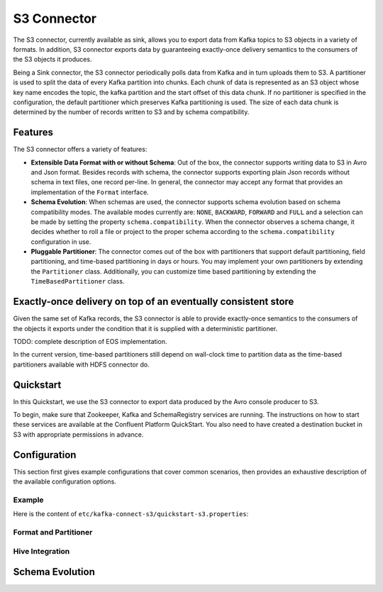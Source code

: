 S3 Connector
==============

The S3 connector, currently available as sink, allows you to export data from Kafka topics to S3 objects in a
variety of formats. In addition, S3 connector exports data by guaranteeing exactly-once delivery
semantics to the consumers of the S3 objects it produces.

Being a Sink connector, the S3 connector periodically polls data from Kafka and in turn uploads them
to S3. A partitioner is used to split the data of every Kafka partition into chunks. Each chunk of data is
represented as an S3 object whose key name encodes the topic, the kafka partition and the start offset of
this data chunk. If no partitioner is specified in the configuration, the default partitioner which
preserves Kafka partitioning is used. The size of each data chunk is determined by the number of
records written to S3 and by schema compatibility.

Features
--------
The S3 connector offers a variety of features:

* **Extensible Data Format with or without Schema**: Out of the box, the connector supports writing data to S3 in Avro
  and Json format. Besides records with schema, the connector supports exporting plain Json records without schema in
  text files, one record per-line. In general, the connector may accept any format that provides an implementation of
  the ``Format`` interface.

* **Schema Evolution**: When schemas are used, the connector supports schema evolution based on schema compatibility
  modes. The available modes currently are: ``NONE``, ``BACKWARD``, ``FORWARD`` and ``FULL`` and a selection can be made
  by setting the property ``schema.compatibility``. When the connector observes a schema change, it decides whether to
  roll a file or project to the proper schema according to the ``schema.compatibility`` configuration in use.

* **Pluggable Partitioner**: The connector comes out of the box with partitioners that support default partitioning,
  field partitioning, and time-based partitioning in days or hours. You may implement your own partitioners by
  extending the ``Partitioner`` class. Additionally, you can customize time based partitioning by extending the
  ``TimeBasedPartitioner`` class.


Exactly-once delivery on top of an eventually consistent store
--------------------------------------------------------------
Given the same set of Kafka records, the S3 connector is able to provide exactly-once semantics to the consumers of the
objects it exports under the condition that it is supplied with a deterministic partitioner.

TODO: complete description of EOS implementation.

In the current version, time-based partitioners still depend on wall-clock time to partition data as the time-based
partitioners available with HDFS connector do.


Quickstart
----------
In this Quickstart, we use the S3 connector to export data produced by the Avro console producer
to S3.

To begin, make sure that Zookeeper, Kafka and SchemaRegistry services are running. The instructions on how to start
these services are available at the Confluent Platform QuickStart. You also need to have created a destination bucket
in S3 with appropriate permissions in advance.


Configuration
-------------
This section first gives example configurations that cover common scenarios, then provides an exhaustive
description of the available configuration options.

Example
~~~~~~~
Here is the content of ``etc/kafka-connect-s3/quickstart-s3.properties``::

Format and Partitioner
~~~~~~~~~~~~~~~~~~~~~~

Hive Integration
~~~~~~~~~~~~~~~~

Schema Evolution
----------------
